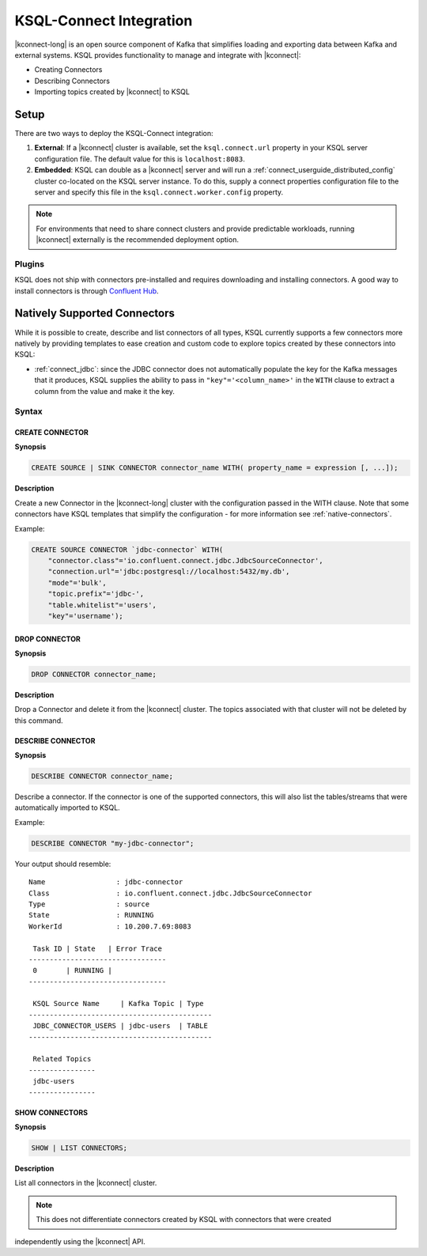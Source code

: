 .. _ksql-connect:

KSQL-Connect Integration
========================

|kconnect-long| is an open source component of Kafka that simplifies loading and exporting data
between Kafka and external systems. KSQL provides functionality to manage and integrate with
|kconnect|:

- Creating Connectors
- Describing Connectors
- Importing topics created by |kconnect| to KSQL

Setup
-----

There are two ways to deploy the KSQL-Connect integration:

#. **External**: If a |kconnect| cluster is available, set the ``ksql.connect.url`` property in your
   KSQL server configuration file. The default value for this is ``localhost:8083``.
#. **Embedded**: KSQL can double as a |kconnect| server and will run a
   :ref:`connect_userguide_distributed_config` cluster co-located on the KSQL server instance. To do
   this, supply a connect properties configuration file to the server and specify this file in the
   ``ksql.connect.worker.config`` property.

.. note:: For environments that need to share connect clusters and provide predictable workloads,
          running |kconnect| externally is the recommended deployment option.

Plugins
~~~~~~~

KSQL does not ship with connectors pre-installed and requires downloading and installing connectors.
A good way to install connectors is through `Confluent Hub`_.

.. _Confluent Hub: https://www.confluent.io/hub/

.. _native-connectors:

Natively Supported Connectors
-----------------------------

While it is possible to create, describe and list connectors of all types, KSQL currently supports
a few connectors more natively by providing templates to ease creation and custom code to explore
topics created by these connectors into KSQL:

- :ref:`connect_jdbc`: since the JDBC connector does not automatically populate the key for the
  Kafka messages that it produces, KSQL supplies the ability to pass in ``"key"='<column_name>'`` in
  the ``WITH`` clause to extract a column from the value and make it the key.

Syntax
~~~~~~~

.. _create-connector:

~~~~~~~~~~~~~~~~
CREATE CONNECTOR
~~~~~~~~~~~~~~~~

**Synopsis**

.. code:: sql

    CREATE SOURCE | SINK CONNECTOR connector_name WITH( property_name = expression [, ...]);

**Description**

Create a new Connector in the |kconnect-long| cluster with the configuration passed in the WITH
clause. Note that some connectors have KSQL templates that simplify the configuration - for more
information see :ref:`native-connectors`.

Example:

.. code:: sql

    CREATE SOURCE CONNECTOR `jdbc-connector` WITH(
        "connector.class"='io.confluent.connect.jdbc.JdbcSourceConnector',
        "connection.url"='jdbc:postgresql://localhost:5432/my.db',
        "mode"='bulk',
        "topic.prefix"='jdbc-',
        "table.whitelist"='users',
        "key"='username');

~~~~~~~~~~~~~~
DROP CONNECTOR
~~~~~~~~~~~~~~

**Synopsis**

.. code:: sql

    DROP CONNECTOR connector_name;

**Description**

Drop a Connector and delete it from the |kconnect| cluster. The topics associated with that cluster
will not be deleted by this command.

~~~~~~~~~~~~~~~~~~
DESCRIBE CONNECTOR
~~~~~~~~~~~~~~~~~~

**Synopsis**

.. code:: sql

    DESCRIBE CONNECTOR connector_name;

Describe a connector. If the connector is one of the supported connectors, this will also list the
tables/streams that were automatically imported to KSQL.

Example:

.. code:: sql

    DESCRIBE CONNECTOR "my-jdbc-connector";

Your output should resemble:

::

    Name                 : jdbc-connector
    Class                : io.confluent.connect.jdbc.JdbcSourceConnector
    Type                 : source
    State                : RUNNING
    WorkerId             : 10.200.7.69:8083

     Task ID | State   | Error Trace
    ---------------------------------
     0       | RUNNING |
    ---------------------------------

     KSQL Source Name     | Kafka Topic | Type
    --------------------------------------------
     JDBC_CONNECTOR_USERS | jdbc-users  | TABLE
    --------------------------------------------

     Related Topics
    ----------------
     jdbc-users
    ----------------

~~~~~~~~~~~~~~~
SHOW CONNECTORS
~~~~~~~~~~~~~~~

**Synopsis**

.. code:: sql

    SHOW | LIST CONNECTORS;

**Description**

List all connectors in the |kconnect| cluster.

.. note:: This does not differentiate connectors created by KSQL with connectors that were created
independently using the |kconnect| API.